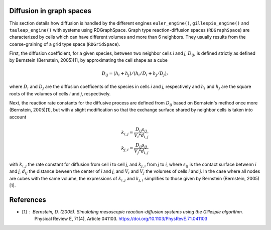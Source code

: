 Diffusion in graph spaces
=========================

This section details how diffusion is handled by the different engines
``euler_engine()``, ``gillespie_engine()`` and ``tauleap_engine()`` with systems using RDGraphSpace.
Graph type reaction-diffusion spaces (``RDGraphSpace``) are characterized by cells which can have different volumes and more than 6 neighbors.
They usually results from the coarse-graining of a grid type space (``RDGridSpace``).

First, the diffusion coefficient, for a given species, between two neighbor cells *i* and *j*, :math:`D_{ij}`, is defined 
strictly as defined by Bernstein (Bernstein, 2005)[1], by approximating the cell shape as a cube

.. math::
	
	D_{ij} = (h_i+h_j)/(h_i/D_i + h_j/D_j);

where :math:`D_i` and :math:`D_j` are the diffusion coefficents of the species in cells *i* and *j*, respectively
and :math:`h_i` and :math:`h_j` are the square roots of the volumes of cells *i* and *j*, respectively.

Next, the reaction rate constants for the diffusive process are defined from :math:`D_ij` based on Bernstein's method once more (Bernstein, 2005)[1],
but with a slight modification so that the exchange surface shared by neighbor cells is taken into account

.. math::
	k_{i,j} = \frac{D_{ij} s_{ij}} {V_i * d_{i,j}}\\
	k_{j,i} = \frac{D_{ij} s_{ij}} {V_j * d_{i,j}}

with :math:`k_{i,j}` the rate constant for diffusion from cell *i* to cell *j*, and :math:`k_{j,i}` from  *j* to *i*,
where :math:`s_{ij}` is the contact surface betwenn *i* and *j*, :math:`d_ij` the distance beween the center of *i* and *j*,
and :math:`V_i` and :math:`V_j` the volumes of cells *i* and *j*. In the case where all nodes are cubes with the same volume,
the expressions of :math:`k_{i,j}` and :math:`k_{j,i}` simplifies to those given by Bernstein (Bernstein, 2005)[1].

References
==========

* [1] : Bernstein, D. (2005). Simulating mesoscopic reaction-diffusion systems using the Gillespie algorithm.
	Physical Review E, 71(4), Article 041103. https://doi.org/10.1103/PhysRevE.71.041103
